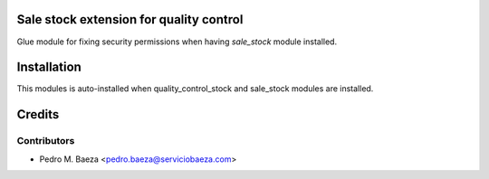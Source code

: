 Sale stock extension for quality control
========================================

Glue module for fixing security permissions when having *sale_stock* module
installed.

Installation
============

This modules is auto-installed when quality_control_stock and sale_stock
modules are installed.

Credits
=======

Contributors
------------

* Pedro M. Baeza <pedro.baeza@serviciobaeza.com>

